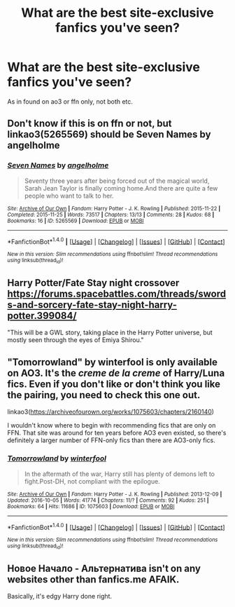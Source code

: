#+TITLE: What are the best site-exclusive fanfics you've seen?

* What are the best site-exclusive fanfics you've seen?
:PROPERTIES:
:Author: inthebeam
:Score: 5
:DateUnix: 1521293856.0
:DateShort: 2018-Mar-17
:FlairText: Request
:END:
As in found on ao3 or ffn only, not both etc.


** Don't know if this is on ffn or not, but linkao3(5265569) should be Seven Names by angelholme
:PROPERTIES:
:Author: ATRDCI
:Score: 5
:DateUnix: 1521305033.0
:DateShort: 2018-Mar-17
:END:

*** [[http://archiveofourown.org/works/5265569][*/Seven Names/*]] by [[http://www.archiveofourown.org/users/angelholme/pseuds/angelholme][/angelholme/]]

#+begin_quote
  Seventy three years after being forced out of the magical world, Sarah Jean Taylor is finally coming home.And there are quite a few people who want to talk to her.
#+end_quote

^{/Site/: [[http://www.archiveofourown.org/][Archive of Our Own]] *|* /Fandom/: Harry Potter - J. K. Rowling *|* /Published/: 2015-11-22 *|* /Completed/: 2015-11-25 *|* /Words/: 73517 *|* /Chapters/: 13/13 *|* /Comments/: 28 *|* /Kudos/: 68 *|* /Bookmarks/: 16 *|* /ID/: 5265569 *|* /Download/: [[http://archiveofourown.org/downloads/an/angelholme/5265569/Seven%20Names.epub?updated_at=1480944771][EPUB]] or [[http://archiveofourown.org/downloads/an/angelholme/5265569/Seven%20Names.mobi?updated_at=1480944771][MOBI]]}

--------------

*FanfictionBot*^{1.4.0} *|* [[[https://github.com/tusing/reddit-ffn-bot/wiki/Usage][Usage]]] | [[[https://github.com/tusing/reddit-ffn-bot/wiki/Changelog][Changelog]]] | [[[https://github.com/tusing/reddit-ffn-bot/issues/][Issues]]] | [[[https://github.com/tusing/reddit-ffn-bot/][GitHub]]] | [[[https://www.reddit.com/message/compose?to=tusing][Contact]]]

^{/New in this version: Slim recommendations using/ ffnbot!slim! /Thread recommendations using/ linksub(thread_id)!}
:PROPERTIES:
:Author: FanfictionBot
:Score: 2
:DateUnix: 1521305060.0
:DateShort: 2018-Mar-17
:END:


** Harry Potter/Fate Stay night crossover [[https://forums.spacebattles.com/threads/swords-and-sorcery-fate-stay-night-harry-potter.399084/]]

"This will be a GWL story, taking place in the Harry Potter universe, but mostly seen through the eyes of Emiya Shirou."
:PROPERTIES:
:Author: Mestrehunter
:Score: 1
:DateUnix: 1521309347.0
:DateShort: 2018-Mar-17
:END:


** "Tomorrowland" by winterfool is only available on AO3. It's the /creme de la creme/ of Harry/Luna fics. Even if you don't like or don't think you like the pairing, you need to check this one out.

linkao3([[https://archiveofourown.org/works/1075603/chapters/2160140]])

I wouldn't know where to begin with recommending fics that are only on FFN. That site was around for ten years before AO3 even existed, so there's definitely a larger number of FFN-only fics than there are AO3-only fics.
:PROPERTIES:
:Author: MolochDhalgren
:Score: 1
:DateUnix: 1521355825.0
:DateShort: 2018-Mar-18
:END:

*** [[http://archiveofourown.org/works/1075603][*/Tomorrowland/*]] by [[http://www.archiveofourown.org/users/winterfool/pseuds/winterfool][/winterfool/]]

#+begin_quote
  In the aftermath of the war, Harry still has plenty of demons left to fight.Post-DH, not compliant with the epilogue.
#+end_quote

^{/Site/: [[http://www.archiveofourown.org/][Archive of Our Own]] *|* /Fandom/: Harry Potter - J. K. Rowling *|* /Published/: 2013-12-09 *|* /Updated/: 2016-10-05 *|* /Words/: 41774 *|* /Chapters/: 11/? *|* /Comments/: 92 *|* /Kudos/: 251 *|* /Bookmarks/: 64 *|* /Hits/: 11686 *|* /ID/: 1075603 *|* /Download/: [[http://archiveofourown.org/downloads/wi/winterfool/1075603/Tomorrowland.epub?updated_at=1475698289][EPUB]] or [[http://archiveofourown.org/downloads/wi/winterfool/1075603/Tomorrowland.mobi?updated_at=1475698289][MOBI]]}

--------------

*FanfictionBot*^{1.4.0} *|* [[[https://github.com/tusing/reddit-ffn-bot/wiki/Usage][Usage]]] | [[[https://github.com/tusing/reddit-ffn-bot/wiki/Changelog][Changelog]]] | [[[https://github.com/tusing/reddit-ffn-bot/issues/][Issues]]] | [[[https://github.com/tusing/reddit-ffn-bot/][GitHub]]] | [[[https://www.reddit.com/message/compose?to=tusing][Contact]]]

^{/New in this version: Slim recommendations using/ ffnbot!slim! /Thread recommendations using/ linksub(thread_id)!}
:PROPERTIES:
:Author: FanfictionBot
:Score: 1
:DateUnix: 1521355844.0
:DateShort: 2018-Mar-18
:END:


** Новое Начало - Альтернатива isn't on any websites other than fanfics.me AFAIK.

Basically, it's edgy Harry done right.
:PROPERTIES:
:Author: SomeoneTrading
:Score: 1
:DateUnix: 1521493379.0
:DateShort: 2018-Mar-20
:END:
